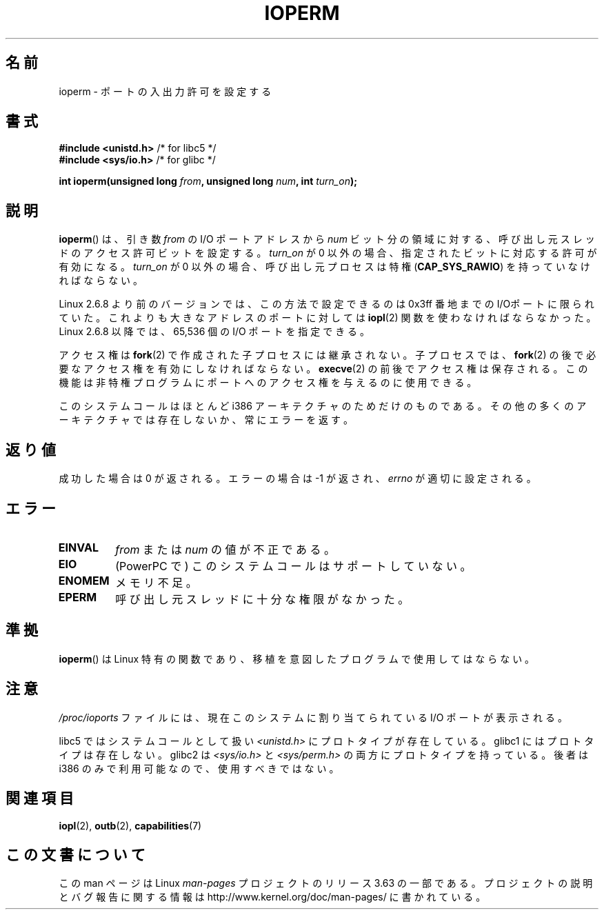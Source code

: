 .\" Copyright (c) 1993 Michael Haardt
.\" (michael@moria.de)
.\" Fri Apr  2 11:32:09 MET DST 1993
.\"
.\" %%%LICENSE_START(GPLv2+_DOC_FULL)
.\" This is free documentation; you can redistribute it and/or
.\" modify it under the terms of the GNU General Public License as
.\" published by the Free Software Foundation; either version 2 of
.\" the License, or (at your option) any later version.
.\"
.\" The GNU General Public License's references to "object code"
.\" and "executables" are to be interpreted as the output of any
.\" document formatting or typesetting system, including
.\" intermediate and printed output.
.\"
.\" This manual is distributed in the hope that it will be useful,
.\" but WITHOUT ANY WARRANTY; without even the implied warranty of
.\" MERCHANTABILITY or FITNESS FOR A PARTICULAR PURPOSE.  See the
.\" GNU General Public License for more details.
.\"
.\" You should have received a copy of the GNU General Public
.\" License along with this manual; if not, see
.\" <http://www.gnu.org/licenses/>.
.\" %%%LICENSE_END
.\"
.\" Modified Sat Jul 24 15:12:05 1993 by Rik Faith <faith@cs.unc.edu>
.\" Modified Tue Aug  1 16:27    1995 by Jochen Karrer
.\"                              <cip307@cip.physik.uni-wuerzburg.de>
.\" Modified Tue Oct 22 08:11:14 EDT 1996 by Eric S. Raymond <esr@thyrsus.com>
.\" Modified Mon Feb 15 17:28:41 CET 1999 by Andries E. Brouwer <aeb@cwi.nl>
.\" Modified, 27 May 2004, Michael Kerrisk <mtk.manpages@gmail.com>
.\"     Added notes on capability requirements
.\"
.\"*******************************************************************
.\"
.\" This file was generated with po4a. Translate the source file.
.\"
.\"*******************************************************************
.\"
.\" Japanese Version Copyright (c) 1997 HORIMOTO Masafumi
.\"         all rights reserved.
.\" Translated 1997-09-11, HORIMOTO Masafumi
.\" Modified 1999-04-03, HANATAKA Shinya <hanataka@abyss.rim.or.jp>
.\" Updated 2003-10-12, Kentaro Shirakata <argrath@ub32.org>
.\" Updated 2005-02-24, Akihiro MOTOKI <amotoki@dd.iij4u.or.jp>
.\" Updated 2007-01-07, Akihiro MOTOKI, catch up to LDP v2.43
.\" Updated 2013-05-01, Akihiro MOTOKI <amotoki@gmail.com>
.\"
.TH IOPERM 2 2013\-03\-12 Linux "Linux Programmer's Manual"
.SH 名前
ioperm \- ポートの入出力許可を設定する
.SH 書式
\fB#include <unistd.h>\fP /* for libc5 */
.br
\fB#include <sys/io.h>\fP /* for glibc */
.sp
\fBint ioperm(unsigned long \fP\fIfrom\fP\fB, unsigned long \fP\fInum\fP\fB, int
\fP\fIturn_on\fP\fB);\fP
.SH 説明
\fBioperm\fP()  は、引き数 \fIfrom\fP の I/O ポートアドレスから \fInum\fP
ビット分の領域に対する、呼び出し元スレッドのアクセス許可ビットを設定する。 \fIturn_on\fP が 0
以外の場合、指定されたビットに対応する許可が有効になる。 \fIturn_on\fP が 0 以外の場合、呼び出し元プロセスは特権
(\fBCAP_SYS_RAWIO\fP)  を持っていなければならない。

Linux 2.6.8 より前のバージョンでは、この方法で設定できるのは 0x3ff 番地までの
I/Oポートに限られていた。これよりも大きなアドレスのポートに対しては \fBiopl\fP(2) 関数を使わなければならなかった。Linux 2.6.8
以降では、65,536 個の I/O ポートを指定できる。

アクセス権は \fBfork\fP(2)  で作成された子プロセスには継承されない。子プロセスでは、\fBfork\fP(2)
の後で必要なアクセス権を有効にしなければならない。 \fBexecve\fP(2)  の前後でアクセス権は保存される。この機能は
非特権プログラムにポートへのアクセス権を 与えるのに使用できる。

このシステムコールはほとんど i386 アーキテクチャのためだけのものである。 その他の多くのアーキテクチャでは存在しないか、常にエラーを返す。
.SH 返り値
成功した場合は 0 が返される。エラーの場合は \-1 が返され、 \fIerrno\fP が適切に設定される。
.SH エラー
.TP 
\fBEINVAL\fP
\fIfrom\fP または \fInum\fP の値が不正である。
.TP 
\fBEIO\fP
(PowerPC で) このシステムコールはサポートしていない。
.TP 
\fBENOMEM\fP
.\" Could not allocate I/O bitmap.
メモリ不足。
.TP 
\fBEPERM\fP
呼び出し元スレッドに十分な権限がなかった。
.SH 準拠
\fBioperm\fP()  は Linux 特有の関数であり、移植を意図したプログラムで 使用してはならない。
.SH 注意
\fI/proc/ioports\fP ファイルには、現在このシステムに割り当てられている I/O ポートが表示される。

libc5 ではシステムコールとして扱い \fI<unistd.h>\fP にプロトタイプが存在している。 glibc1
にはプロトタイプは存在しない。 glibc2 は \fI<sys/io.h>\fP と \fI<sys/perm.h>\fP
の両方にプロトタイプを持っている。 後者は i386 のみで利用可能なので、使用すべきではない。
.SH 関連項目
\fBiopl\fP(2), \fBoutb\fP(2), \fBcapabilities\fP(7)
.SH この文書について
この man ページは Linux \fIman\-pages\fP プロジェクトのリリース 3.63 の一部
である。プロジェクトの説明とバグ報告に関する情報は
http://www.kernel.org/doc/man\-pages/ に書かれている。
